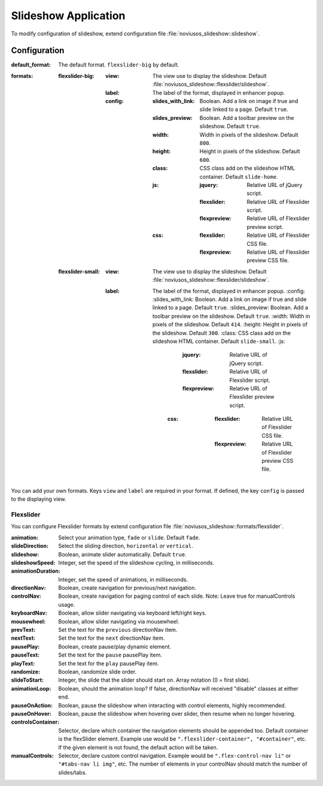 .. _applications/noviusos_slideshow:

Slideshow Application
#####################

To modify configuration of slideshow, extend configuration file :file:`noviusos_slideshow::slideshow`.

Configuration
*************

:default_format: The default format. ``flexslider-big`` by default.
:formats:
    :flexslider-big:
        :view: The view use to display the slideshow. Default :file:`noviusos_slideshow::flexslider/slideshow`.
        :label: The label of the format, displayed in enhancer popup.
        :config:
            :slides_with_link: Boolean. Add a link on image if true and slide linked to a page. Default ``true``.
            :slides_preview: Boolean. Add a toolbar preview on the slideshow. Default ``true``.
            :width: Width in pixels of the slideshow. Default ``800``.
            :height: Height in pixels of the slideshow. Default ``600``.
            :class: CSS class add on the slideshow HTML container. Default ``slide-home``.
            :js:
                :jquery: Relative URL of jQuery script.
                :flexslider: Relative URL of Flexslider script.
                :flexpreview: Relative URL of Flexslider preview script.
            :css:
                :flexslider: Relative URL of Flexslider CSS file.
                :flexpreview: Relative URL of Flexslider preview CSS file.
    :flexslider-small:
        :view: The view use to display the slideshow. Default :file:`noviusos_slideshow::flexslider/slideshow`.
        :label: The label of the format, displayed in enhancer popup.
            :config:
            :slides_with_link: Boolean. Add a link on image if true and slide linked to a page. Default ``true``.
            :slides_preview: Boolean. Add a toolbar preview on the slideshow. Default ``true``.
            :width: Width in pixels of the slideshow. Default ``414``.
            :height: Height in pixels of the slideshow. Default ``300``.
            :class: CSS class add on the slideshow HTML container. Default ``slide-small``.
            :js:
                    :jquery: Relative URL of jQuery script.
                    :flexslider: Relative URL of Flexslider script.
                    :flexpreview: Relative URL of Flexslider preview script.
                :css:
                    :flexslider: Relative URL of Flexslider CSS file.
                    :flexpreview: Relative URL of Flexslider preview CSS file.

You can add your own formats. Keys ``view`` and ``label`` are required in your format. If defined, the key ``config`` is passed to the displaying view.


Flexslider
----------

You can configure Flexslider formats by extend configuration file :file:`noviusos_slideshow::formats/flexslider`.

:animation: Select your animation type, ``fade`` or ``slide``. Default ``fade``.
:slideDirection: Select the sliding direction, ``horizontal`` or ``vertical``.
:slideshow: Boolean, animate slider automatically. Default ``true``.
:slideshowSpeed: Integer, set the speed of the slideshow cycling, in milliseconds.
:animationDuration: Integer, set the speed of animations, in milliseconds.
:directionNav: Boolean, create navigation for previous/next navigation.
:controlNav: Boolean, create navigation for paging control of each slide. Note: Leave true for manualControls usage.
:keyboardNav: Boolean, allow slider navigating via keyboard left/right keys.
:mousewheel: Boolean, allow slider navigating via mousewheel.
:prevText: Set the text for the ``previous`` directionNav item.
:nextText: Set the text for the ``next`` directionNav item.
:pausePlay: Boolean, create pause/play dynamic element.
:pauseText: Set the text for the ``pause`` pausePlay item.
:playText: Set the text for the ``play`` pausePlay item.
:randomize: Boolean, randomize slide order.
:slideToStart: Integer, the slide that the slider should start on. Array notation (0 = first slide).
:animationLoop: Boolean, should the animation loop? If false, directionNav will received "disable" classes at either end.
:pauseOnAction: Boolean, pause the slideshow when interacting with control elements, highly recommended.
:pauseOnHover: Boolean, pause the slideshow when hovering over slider, then resume when no longer hovering.
:controlsContainer: Selector, declare which container the navigation elements should be appended too. Default container is the flexSlider element. Example use would be ``".flexslider-container", "#container"``, etc. If the given element is not found, the default action will be taken.
:manualControls: Selector, declare custom control navigation. Example would be ``".flex-control-nav li"`` or ``"#tabs-nav li img"``, etc. The number of elements in your controlNav should match the number of slides/tabs.
